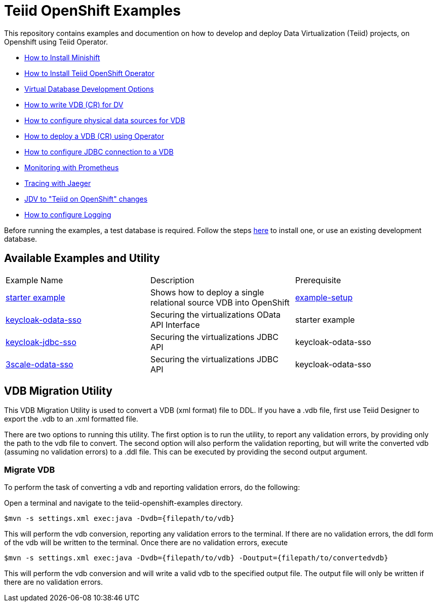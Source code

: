 = Teiid OpenShift Examples

This repository contains examples and documention on how to develop and deploy Data Virtualization (Teiid) projects, on Openshift using Teiid Operator.


* xref:minishift.adoc[How to Install Minishift]
* xref:install-operator.adoc[How to Install Teiid OpenShift Operator]
* xref:dv-development-options.adoc[Virtual Database Development Options ]
* xref:dv-on-openshift.adoc[How to write VDB (CR) for DV]
* xref:datasources.adoc[How to configure physical data sources for VDB]
* xref:vdb-deployment.adoc[How to deploy a VDB (CR) using Operator]
* xref:jdbc.adoc[How to configure JDBC connection to a VDB]
* xref:monitoring-with-prometheus.adoc[Monitoring with Prometheus]
* xref:tracing-with-jaeger.adoc[Tracing with Jaeger]
* xref:jdv-changes.adoc[JDV to "Teiid on OpenShift" changes]
* xref:logging.adoc[How to configure Logging]

Before running the examples, a test database is required. Follow the steps xref:example-setup.adoc[here] to install one, or use an existing development database.

## Available Examples and Utility
[Attributes]
|===

| Example Name  | Description   | Prerequisite  
| xref:dv-on-openshift.adoc[starter example] | Shows how to deploy a single relational source VDB into OpenShift | xref:example-setup.adoc[example-setup]

| xref:security/keycloak-odata-sso.adoc[keycloak-odata-sso] | Securing the virtualizations OData API Interface |starter example 

| xref:security/keycloak-db-security.adoc[keycloak-jdbc-sso] | Securing the virtualizations JDBC API | keycloak-odata-sso 

| xref:security/3scale-odata-sso.adoc[3scale-odata-sso] | Securing the virtualizations JDBC API | keycloak-odata-sso
|===

== VDB Migration Utility

This VDB Migration Utility is used to convert a VDB (xml format) file to DDL.   If you have a .vdb file, first use Teiid Designer to export the .vdb to an .xml formatted file.

There are two options to running this utility.  The first option is to run the utility, to report any validation errors, by providing only the path to the vdb file to convert.  The second option will also perform the validation reporting, but will write the converted vdb (assuming no validation errors) to a .ddl file.  This can be executed by providing the second output argument. 


=== Migrate VDB

To perform the task of converting a vdb and reporting validation errors, do the following:

Open a terminal and navigate to the teiid-openshift-examples directory.

----
$mvn -s settings.xml exec:java -Dvdb={filepath/to/vdb}
----

This will perform the vdb conversion, reporting any validation errors to the terminal.  If there are no validation errors, the ddl form of the vdb will be written to the terminal. Once there are no validation errors, execute 

----
$mvn -s settings.xml exec:java -Dvdb={filepath/to/vdb} -Doutput={filepath/to/convertedvdb}
----

This will perform the vdb conversion and will write a valid vdb to the specified output file.  The output file will only be written if there are no validation errors.
